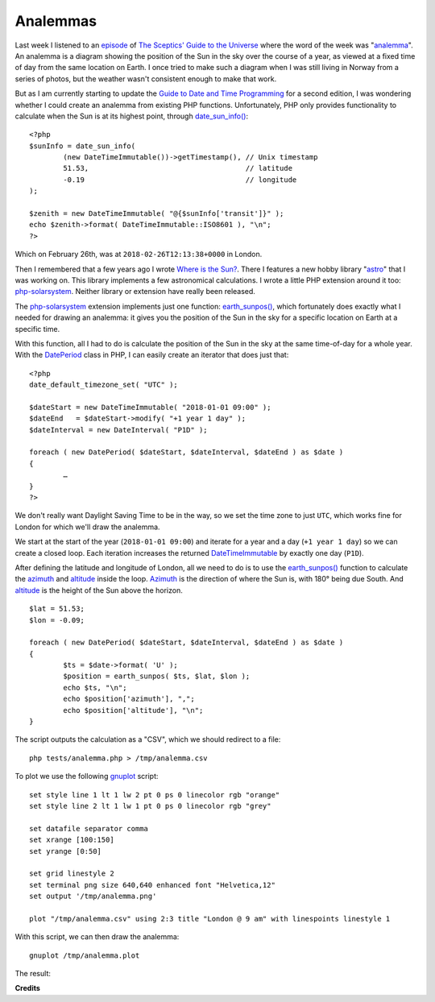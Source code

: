 Analemmas
=========

.. articleMetaData::
   :Where: London, UK
   :Date: 2018-03-06 09:39 Europe/London
   :Tags: blog, php, datetime
   :Short: analemma

.. image:: /images/content/analemma.jpg
   :align: right

Last week I listened to an episode_ of `The Sceptics' Guide to the Universe`_
where the word of the week was "analemma_". An analemma is a diagram showing
the position of the Sun in the sky over the course of a year, as viewed at a
fixed time of day from the same location on Earth. I once tried to make such a
diagram when I was still living in Norway from a series of photos, but the
weather wasn't consistent enough to make that work.

.. _episode: https://www.theskepticsguide.org/podcast/sgu/657
.. _`The Sceptics' Guide to the Universe`: https://www.theskepticsguide.org/
.. _analemma: https://en.wikipedia.org/wiki/Analemma

But as I am currently starting to update the `Guide to Date and Time
Programming`_ for a second edition, I was wondering whether I could create an
analemma from existing PHP functions. Unfortunately, PHP only provides
functionality to calculate when the Sun is at its highest point, through
`date_sun_info()`_::

	<?php
	$sunInfo = date_sun_info(
		(new DateTimeImmutable())->getTimestamp(), // Unix timestamp
		51.53,                                     // latitude
		-0.19                                      // longitude
	);

	$zenith = new DateTimeImmutable( "@{$sunInfo['transit']}" );
	echo $zenith->format( DateTimeImmutable::ISO8601 ), "\n";
	?>

Which on February 26th, was at ``2018-02-26T12:13:38+0000`` in London.

.. _`Guide to Date and Time Programming`: https://phpdatebook.com/
.. _`date_sun_info()`: http://php.net/date_sun_info

Then I remembered that a few years ago I wrote `Where is the Sun?`_. There I
features a new hobby library "astro_" that I was working on. This library
implements a few astronomical calculations. I wrote a little PHP extension
around it too: php-solarsystem_. Neither library or extension have really been
released.

.. _`Where is the Sun?`: /where-is-the-sun.html
.. _astro: https://github.com/derickr/astro
.. _php-solarsystem: https://github.com/derickr/php-solarsystem

The php-solarsystem_ extension implements just one function:
`earth_sunpos()`_, which fortunately does exactly what I needed for drawing an
analemma: it gives you the position of the Sun in the sky for a specific
location on Earth at a specific time.

.. _`earth_sunpos()`: https://github.com/derickr/php-solarsystem/blob/master/solarsystem.c#L14,L22

With this function, all I had to do is calculate the position of the Sun in
the sky at the same time-of-day for a whole year. With the DatePeriod_ class
in PHP, I can easily create an iterator that does just that::

	<?php
	date_default_timezone_set( "UTC" );

	$dateStart = new DateTimeImmutable( "2018-01-01 09:00" );
	$dateEnd   = $dateStart->modify( "+1 year 1 day" );
	$dateInterval = new DateInterval( "P1D" );

	foreach ( new DatePeriod( $dateStart, $dateInterval, $dateEnd ) as $date )
	{
		…
	}
	?>

We don't really want Daylight Saving Time to be in the way, so we set the
time zone to just ``UTC``, which works fine for London for which we'll draw
the analemma.

We start at the start of the year (``2018-01-01 09:00``) and iterate for a
year and a day (``+1 year 1 day``) so we can create a closed loop. Each
iteration increases the returned DateTimeImmutable_ by exactly one day
(``P1D``).

.. _DatePeriod: http://php.net/dateperiod
.. _DateTimeImmutable: http://php.net/datetimeimmutable

After defining the latitude and longitude of London, all we need to do is to
use the `earth_sunpos()`_ function to calculate the azimuth_ and altitude_
inside the loop. Azimuth_ is the direction of where the Sun is, with 180°
being due South. And altitude_ is the height of the Sun above the horizon.

::

	$lat = 51.53;
	$lon = -0.09;

	foreach ( new DatePeriod( $dateStart, $dateInterval, $dateEnd ) as $date )
	{
		$ts = $date->format( 'U' );
		$position = earth_sunpos( $ts, $lat, $lon );
		echo $ts, "\n";
		echo $position['azimuth'], ",";
		echo $position['altitude'], "\n";
	}

.. _azimuth: https://en.wikipedia.org/wiki/Azimuth
.. _altitude: https://en.wikipedia.org/wiki/Horizontal_coordinate_system

The script outputs the calculation as a "CSV", which we should redirect to a
file::

	php tests/analemma.php > /tmp/analemma.csv

To plot we use the following gnuplot_ script::

	set style line 1 lt 1 lw 2 pt 0 ps 0 linecolor rgb "orange"
	set style line 2 lt 1 lw 1 pt 0 ps 0 linecolor rgb "grey"

	set datafile separator comma
	set xrange [100:150]
	set yrange [0:50]

	set grid linestyle 2
	set terminal png size 640,640 enhanced font "Helvetica,12"
	set output '/tmp/analemma.png'

	plot "/tmp/analemma.csv" using 2:3 title "London @ 9 am" with linespoints linestyle 1

.. _gnuplot: https://en.wikipedia.org/wiki/gnuplot

With this script, we can then draw the analemma::

	gnuplot /tmp/analemma.plot

The result:

.. image:: /images/content/london-analemma.png

**Credits**

.. credit::
   :Description: Analemma
   :Type: Photo
   :Author: Giuseppe Donatiello
   :Link: https://www.flickr.com/photos/133259498@N05/25907420783

.. credit::
   :Description: Analemma
   :Type: Plot
   :Author: Derick Rethans
